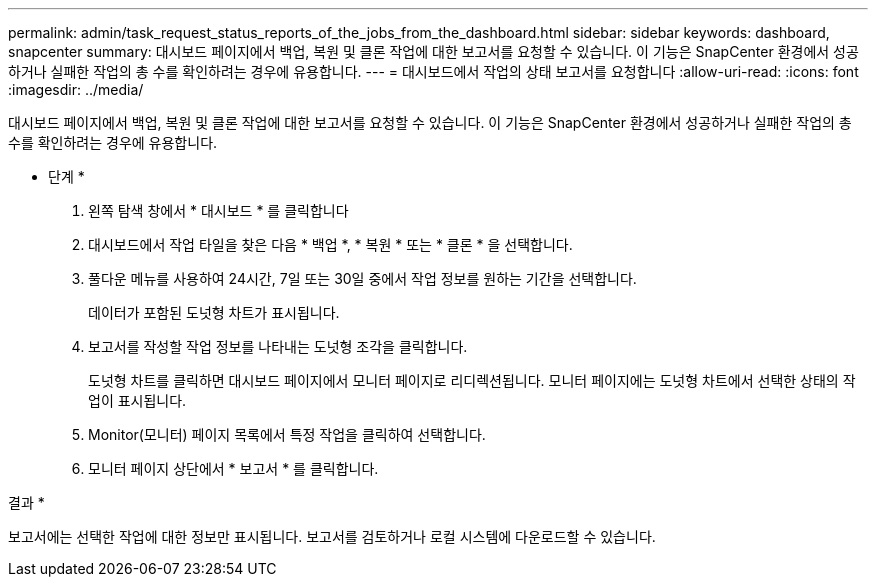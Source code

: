 ---
permalink: admin/task_request_status_reports_of_the_jobs_from_the_dashboard.html 
sidebar: sidebar 
keywords: dashboard, snapcenter 
summary: 대시보드 페이지에서 백업, 복원 및 클론 작업에 대한 보고서를 요청할 수 있습니다. 이 기능은 SnapCenter 환경에서 성공하거나 실패한 작업의 총 수를 확인하려는 경우에 유용합니다. 
---
= 대시보드에서 작업의 상태 보고서를 요청합니다
:allow-uri-read: 
:icons: font
:imagesdir: ../media/


[role="lead"]
대시보드 페이지에서 백업, 복원 및 클론 작업에 대한 보고서를 요청할 수 있습니다. 이 기능은 SnapCenter 환경에서 성공하거나 실패한 작업의 총 수를 확인하려는 경우에 유용합니다.

* 단계 *

. 왼쪽 탐색 창에서 * 대시보드 * 를 클릭합니다
. 대시보드에서 작업 타일을 찾은 다음 * 백업 *, * 복원 * 또는 * 클론 * 을 선택합니다.
. 풀다운 메뉴를 사용하여 24시간, 7일 또는 30일 중에서 작업 정보를 원하는 기간을 선택합니다.
+
데이터가 포함된 도넛형 차트가 표시됩니다.

. 보고서를 작성할 작업 정보를 나타내는 도넛형 조각을 클릭합니다.
+
도넛형 차트를 클릭하면 대시보드 페이지에서 모니터 페이지로 리디렉션됩니다. 모니터 페이지에는 도넛형 차트에서 선택한 상태의 작업이 표시됩니다.

. Monitor(모니터) 페이지 목록에서 특정 작업을 클릭하여 선택합니다.
. 모니터 페이지 상단에서 * 보고서 * 를 클릭합니다.


결과 *

보고서에는 선택한 작업에 대한 정보만 표시됩니다. 보고서를 검토하거나 로컬 시스템에 다운로드할 수 있습니다.
